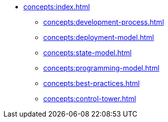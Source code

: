 // Concepts 
** xref:concepts:index.adoc[]
*** xref:concepts:development-process.adoc[]
*** xref:concepts:deployment-model.adoc[]
*** xref:concepts:state-model.adoc[]
*** xref:concepts:programming-model.adoc[]
*** xref:concepts:best-practices.adoc[]
*** xref:concepts:control-tower.adoc[]
